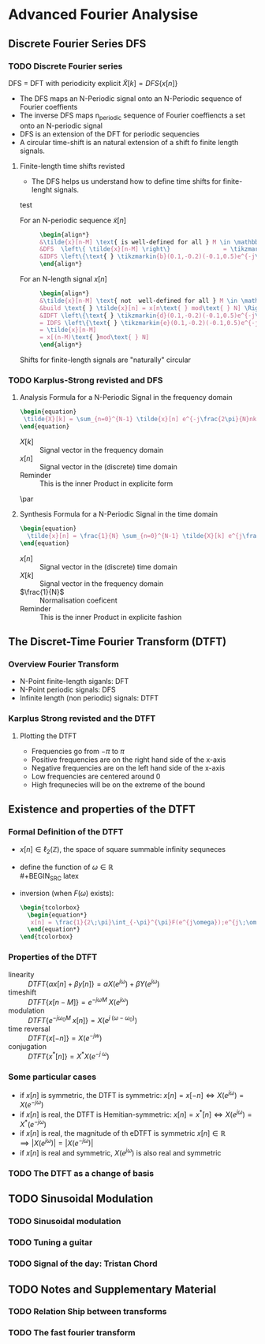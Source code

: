#+CATEGORY: SP4COMM W4

# #+LATEX_CLASS: koma-report                                   
# #+LATEX_HEADER: \input{../dsp_setup.tex}

* Advanced Fourier Analysise
** Discrete Fourier Series DFS
*** TODO Discrete Fourier series
#+ATTR_LATEX: :options [logo=\bcbook, couleur=yellow!10, barre=snake, arrondi=0.1]{Discrete Fourier Series}
 #+BEGIN_bclogo
DFS = DFT with periodicity explicit
$\tilde{X}[k] = DFS\{x[n]\}$
 #+END_bclogo
- The DFS maps an N-Periodic signal onto an N-Periodic sequence of Fourier coeffients
- The inverse DFS maps n_periodic sequence of Fourier coeffiencts a set onto an N-periodic
  signal
- DFS is an extension of the DFT for periodic sequencies
- A circular time-shift is an natural extension of a shift fo finite length signals.
**** Finite-length time shifts revisted
- The DFS helps us understand how to define time shifts for finite-lenght signals.
test
- For an N-periodic sequence $\tilde{x}[n]$ ::
  #+BEGIN_SRC latex
    \begin{align*}
    &\tilde{x}[n-M] \text{ is well-defined for all } M \in \mathbb{N} \\
    &DFS  \left\{ \tilde{x}[n-M] \right\}               = \tikzmarkin{a}(0.1,-0.2)(-0.1,0.5) e^{-j\frac{2\pi}{N}Mk} \tikzmarkend{a}\text{ }\tilde{X}[k] \text{ delay factor}\\
    &IDFS \left\{\text{ } \tikzmarkin{b}(0.1,-0.2)(-0.1,0.5)e^{-j\frac{2\pi}{N}Mk} \tikzmarkend{b} \text{ }\tilde{X}[k] \text{ }\right\} = \tilde{x}[n-M] \text{ delay factor}\\
    \end{align*}
  #+END_SRC

- For an N-length signal $x[n]$ ::
   #+BEGIN_SRC latex
     \begin{align*}
     &\tilde{x}[n-M] \text{ not  well-defined for all } M \in \mathbb{N} \\
     &build \text{ } \tilde{x}[n] = x[n\text{ } mod\text{ } N] \Rightarrow \text{ }\tilde{X}[k] = X[k]\\
     &IDFT \left\{\text{ } \tikzmarkin{d}(0.1,-0.2)(-0.1,0.5)e^{-j\frac{2\pi}{N}Mk} \tikzmarkend{d} \text{ }X[k] \text{ }\right\} 
     = IDFS \left\{\text{ } \tikzmarkin{e}(0.1,-0.2)(-0.1,0.5)e^{-j\frac{2\pi}{N}Mk} \tikzmarkend{e} \text{ }\tilde{X}[k] \text{ }\right\} 
     = \tilde{x}[n-M] 
     = x[(n-M)\text{ }mod\text{ } N]
     \end{align*}
  #+END_SRC

#+ATTR_LATEX: :options [logo=\bcbook, couleur=yellow!10, barre=snake, arrondi=0.1]{Periodicity}
#+BEGIN_bclogo
Shifts for finite-length signals are "naturally" circular
#+END_bclogo

*** TODO Karplus-Strong revisted and DFS
**** Analysis Formula for a N-Periodic Signal in the frequency domain
#+BEGIN_SRC latex
\begin{equation}
 \tilde{X}[k] = \sum_{n=0}^{N-1} \tilde{x}[n] e^{-j\frac{2\pi}{N}nk} \text{, } k \in \mathbb{Z}
\end{equation}
 #+END_SRC
- $X[k]$ :: Signal vector in the frequency domain 
- $x[n]$ :: Signal vector in the (discrete) time domain
- Reminder :: This is the inner Product in explicite form
\par
**** Synthesis Formula for a N-Periodic Signal in the time domain
#+BEGIN_SRC latex
\begin{equation}
  \tilde{x}[n] = \frac{1}{N} \sum_{n=0}^{N-1} \tilde{X}[k] e^{j\frac{2\pi}{N}nk} \text{, } k \in \mathbb{Z}
\end{equation}
 #+END_SRC
  - $x[n]$ :: Signal vector in the (discrete) time domain
  - $X[k]$ :: Signal vector in the frequency domain 
  - $\frac{1}{N}$ :: Normalisation coeficent
  - Reminder :: This is the inner Product in explicite fashion  
** The Discret-Time Fourier Transform (DTFT)
*** Overview Fourier Transform
- N-Point finite-length siganls: DFT
- N-Point periodic signals: DFS
- Infinite length (non periodic) signals: DTFT
 
*** Karplus Strong revisted and the DTFT
**** Plotting the DTFT
- Frequencies go from $-\pi$ to $\pi$
- Positive frequencies are on the right hand side of the x-axis
- Negative frequencies are on the left hand side of the x-axis
- Low frequencies are centered around 0
- High frequnecies will be on the extreme of the bound

** Existence and properties of the DTFT
*** Formal Definition of the DTFT
- $x[n] \in \ell_2(\mathbb{Z})$, the space of square summable infinity sequneces
- define the function of $\omega \in \mathbb{R}$ \\
  #+BEGIN_SRC latex
    \begin{tcolorbox}
      \begin{equation*}
          F(e^{j\omega}) = \sum_{n=-\infty}^{\infty} x[n]e^{-j \omega n}  \text{, with } \omega = \frac{2\pi}{N} \text{ and } N \rightarrow \infty
      \end{equation*}
    \end{tcolorbox}

  #+END_SRC

- inversion (when $F(\omega)$ exists):
  #+BEGIN_SRC latex
    \begin{tcolorbox}
      \begin{equation*}
       x[n] = \frac{1}{2\;\pi}\int_{-\pi}^{\pi}F(e^{j\omega});e^{j\;\omega\;n}\mathrm{d}\omega \text{, with } n \in \mathbb{Z}   
      \end{equation*}
    \end{tcolorbox}

   #+END_SRC

*** Properties of the DTFT
#+ATTR_LATEX: :options [leftmargin=5cm,labelwidth=4.7cm,itemindent=-2pt]
- linearity ::
  $\displaystyle DTFT \{\alpha x[n] + \beta y[n]\} = \alpha X(e^{j \omega}) + \beta Y(e^{j\omega})$
- timeshift ::
  $\displaystyle DTFT \{x[n-M]\} = e^{-j \omega M}\;X(e^{j \omega})$
- modulation ::
  $\displaystyle DTFT \{e^{-j \omega_0 M}\;x[n]\} = X(e^{j\;(\omega - \omega_0)})$
- time reversal ::
  $\displaystyle DTFT\{x[-n]\} = X(e^{-jw})$
- conjugation ::
  $\displaystyle DTFT\{x^*[n] \} = X^*X(e^{-j\;\omega})$
*** Some particular cases
- if $\displaystyle x[n]$ is symmetric, the DTFT is symmetric: $\displaystyle x[n] = x[-n] \iff X(e^{j \omega}) = X(e^{-j \omega})$ 
- if $\displaystyle x[n]$ is real, the DTFT is Hemitian-symmetric: $\displaystyle x[n] = x^*[n] \iff X(e^{j \omega}) =X^*(e^{-j \omega})$
- if $\displaystyle x[n]$ is real, the magnitude of th eDTFT is symmetric $\displaystyle x[n] \in \mathbb{R} \implies |X(e^{j \omega}) | = |X(e^{-j \omega})|$
- if $\displaystyle x[n]$ is real and symmetric, $\displaystyle X(e^{j \omega})$  is also real and symmetric
*** TODO The DTFT as a change of basis
** TODO Sinusoidal Modulation
*** TODO Sinusoidal modulation

*** TODO Tuning a guitar 

*** TODO Signal of the day: Tristan Chord
** TODO Notes and Supplementary Material
*** TODO Relation Ship between transforms
*** TODO The fast fourier transform
